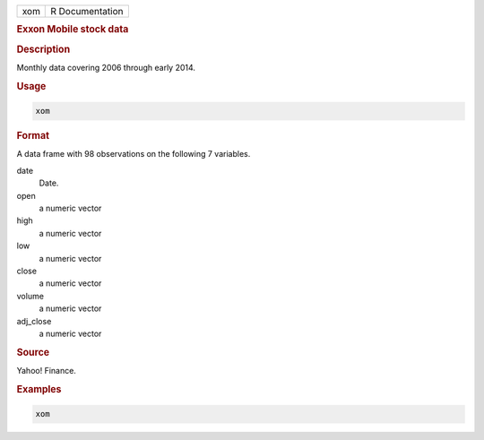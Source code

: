 .. container::

   === ===============
   xom R Documentation
   === ===============

   .. rubric:: Exxon Mobile stock data
      :name: xom

   .. rubric:: Description
      :name: description

   Monthly data covering 2006 through early 2014.

   .. rubric:: Usage
      :name: usage

   .. code:: R

      xom

   .. rubric:: Format
      :name: format

   A data frame with 98 observations on the following 7 variables.

   date
      Date.

   open
      a numeric vector

   high
      a numeric vector

   low
      a numeric vector

   close
      a numeric vector

   volume
      a numeric vector

   adj_close
      a numeric vector

   .. rubric:: Source
      :name: source

   Yahoo! Finance.

   .. rubric:: Examples
      :name: examples

   .. code:: R

      xom
